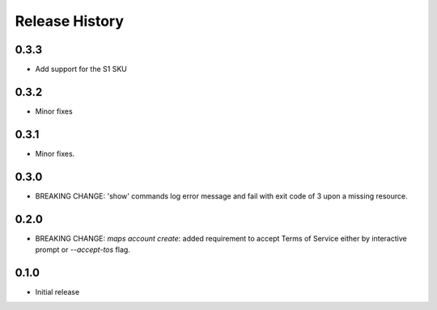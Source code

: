 .. :changelog:

Release History
===============

0.3.3
+++++
* Add support for the S1 SKU

0.3.2
+++++
* Minor fixes

0.3.1
+++++
* Minor fixes.

0.3.0
+++++
* BREAKING CHANGE: 'show' commands log error message and fail with exit code of 3 upon a missing resource.

0.2.0
+++++
* BREAKING CHANGE: `maps account create`: added requirement to accept Terms of Service either by interactive prompt or `--accept-tos` flag.

0.1.0
+++++
* Initial release